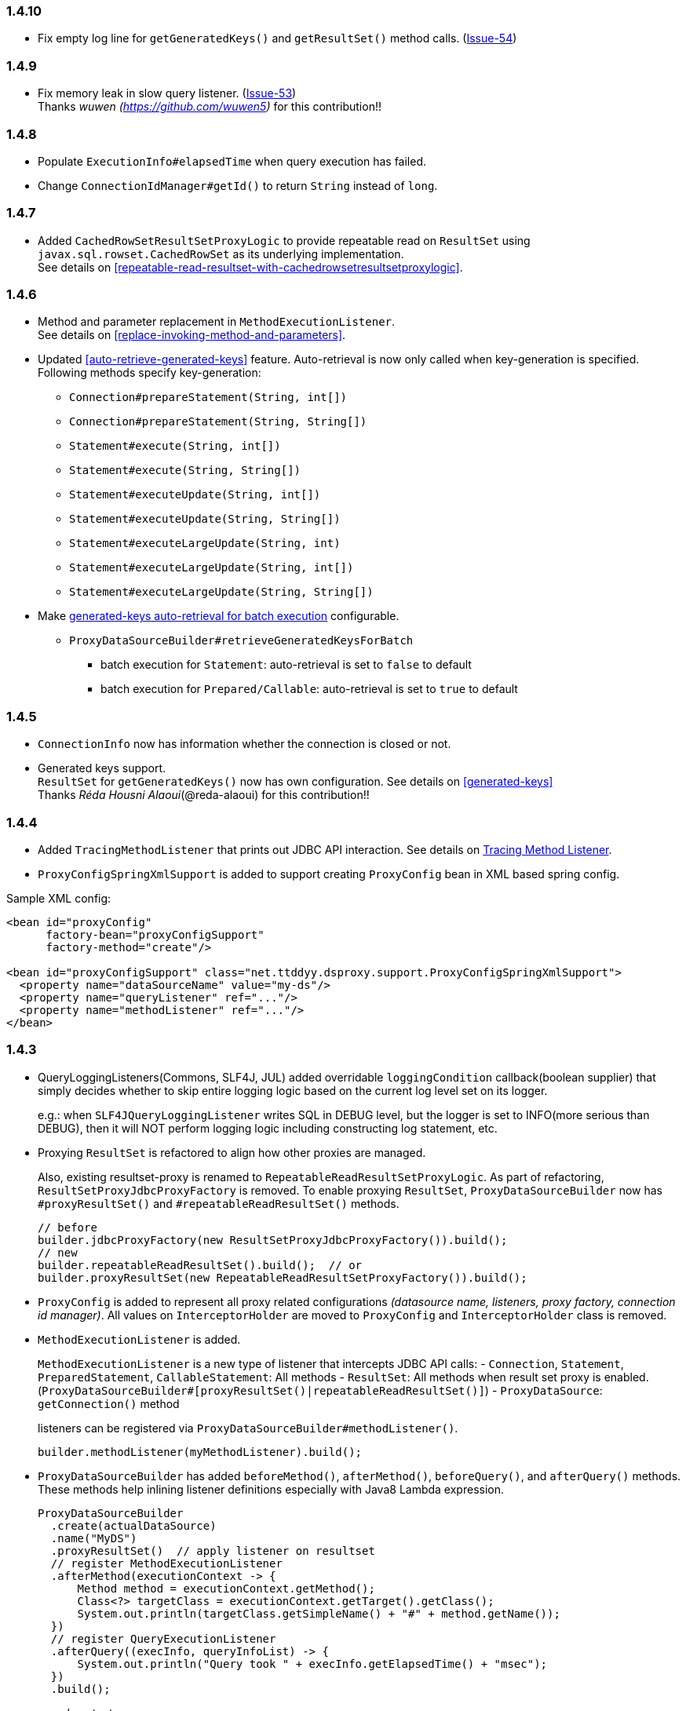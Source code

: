 [[changelog-1.4.10]]
=== 1.4.10

* Fix empty log line for `getGeneratedKeys()` and `getResultSet()` method calls.
(https://github.com/ttddyy/datasource-proxy/pull/54[Issue-54])



[[changelog-1.4.9]]
=== 1.4.9

* Fix memory leak in slow query listener. (https://github.com/ttddyy/datasource-proxy/pull/53[Issue-53])  +
Thanks _wuwen (https://github.com/wuwen5)_ for this contribution!!



[[changelog-1.4.8]]
=== 1.4.8

* Populate `ExecutionInfo#elapsedTime` when query execution has failed.

* Change `ConnectionIdManager#getId()` to return `String` instead of `long`.



[[changelog-1.4.7]]
=== 1.4.7

* Added `CachedRowSetResultSetProxyLogic` to provide repeatable read on `ResultSet` using
`javax.sql.rowset.CachedRowSet` as its underlying implementation.  +
See details on <<repeatable-read-resultset-with-cachedrowsetresultsetproxylogic>>.



[[changelog-1.4.6]]
=== 1.4.6

* Method and parameter replacement in `MethodExecutionListener`.  +
See details on <<replace-invoking-method-and-parameters>>.

* Updated <<auto-retrieve-generated-keys>> feature. Auto-retrieval is now only called when key-generation is specified.  +
Following methods specify key-generation:
- `Connection#prepareStatement(String, int[])`
- `Connection#prepareStatement(String, String[])`
- `Statement#execute(String, int[])`
- `Statement#execute(String, String[])`
- `Statement#executeUpdate(String, int[])`
- `Statement#executeUpdate(String, String[])`
- `Statement#executeLargeUpdate(String, int)`
- `Statement#executeLargeUpdate(String, int[])`
- `Statement#executeLargeUpdate(String, String[])`

* Make <<auto-retrieve-generated-keys-for-batch,generated-keys auto-retrieval for batch execution>> configurable.
** `ProxyDataSourceBuilder#retrieveGeneratedKeysForBatch`
***  batch execution for `Statement`: auto-retrieval is set to `false` to default
***  batch execution for `Prepared/Callable`: auto-retrieval is set to `true` to default



[[changelog-1.4.5]]
=== 1.4.5

* `ConnectionInfo` now has information whether the connection is closed or not.

* Generated keys support.   +
`ResultSet` for `getGeneratedKeys()` now has own configuration. See details on <<generated-keys>>  +
Thanks _Réda Housni Alaoui_(@reda-alaoui) for this contribution!!



[[changelog-1.4.4]]
=== 1.4.4

* Added `TracingMethodListener` that prints out JDBC API interaction.
See details on link:#tracing-method-listener[Tracing Method Listener].

* `ProxyConfigSpringXmlSupport` is added to support creating `ProxyConfig` bean in XML based spring config.

.Sample XML config:
```xml
<bean id="proxyConfig"
      factory-bean="proxyConfigSupport"
      factory-method="create"/>

<bean id="proxyConfigSupport" class="net.ttddyy.dsproxy.support.ProxyConfigSpringXmlSupport">
  <property name="dataSourceName" value="my-ds"/>
  <property name="queryListener" ref="..."/>
  <property name="methodListener" ref="..."/>
</bean>
```



[[changelog-1.4.3]]
=== 1.4.3

* QueryLoggingListeners(Commons, SLF4J, JUL) added overridable `loggingCondition` callback(boolean supplier) that
simply decides whether to skip entire logging logic based on the current log level set on its logger.
+
--
e.g.: when `SLF4JQueryLoggingListener` writes SQL in DEBUG level, but the logger is set to INFO(more serious
than DEBUG), then it will NOT perform logging logic including constructing log statement, etc.
--

* Proxying `ResultSet` is refactored to align how other proxies are managed.
+
--
Also, existing resultset-proxy is renamed to `RepeatableReadResultSetProxyLogic`.
As part of refactoring, `ResultSetProxyJdbcProxyFactory` is removed.
To enable proxying `ResultSet`, `ProxyDataSourceBuilder` now has `#proxyResultSet()` and `#repeatableReadResultSet()`
methods.

```java
// before
builder.jdbcProxyFactory(new ResultSetProxyJdbcProxyFactory()).build();
// new
builder.repeatableReadResultSet().build();  // or
builder.proxyResultSet(new RepeatableReadResultSetProxyFactory()).build();
```
--

* `ProxyConfig` is added to represent all proxy related configurations _(datasource name, listeners, proxy factory,
connection id manager)_. All values on `InterceptorHolder` are moved to `ProxyConfig` and `InterceptorHolder` class
is removed.

* `MethodExecutionListener` is added.
+
--
`MethodExecutionListener` is a new type of listener that intercepts JDBC API calls:
- `Connection`, `Statement`, `PreparedStatement`, `CallableStatement`: All methods
- `ResultSet`: All methods when result set proxy is enabled. (`ProxyDataSourceBuilder#[proxyResultSet()|repeatableReadResultSet()]`)
- `ProxyDataSource`: `getConnection()` method

listeners can be registered via `ProxyDataSourceBuilder#methodListener()`.

```java
builder.methodListener(myMethodListener).build();
```
--

* `ProxyDataSourceBuilder` has added `beforeMethod()`, `afterMethod()`, `beforeQuery()`, and `afterQuery()` methods.
These methods help inlining listener definitions especially with Java8 Lambda expression.
+
--

```java
ProxyDataSourceBuilder
  .create(actualDataSource)
  .name("MyDS")
  .proxyResultSet()  // apply listener on resultset
  // register MethodExecutionListener
  .afterMethod(executionContext -> {
      Method method = executionContext.getMethod();
      Class<?> targetClass = executionContext.getTarget().getClass();
      System.out.println(targetClass.getSimpleName() + "#" + method.getName());
  })
  // register QueryExecutionListener
  .afterQuery((execInfo, queryInfoList) -> {
      System.out.println("Query took " + execInfo.getElapsedTime() + "msec");
  })
  .build();
```

_sample output:_

```sql
# code:
Connection conn = ds.getConnection();
PreparedStatement ps = conn.prepareStatement("INSERT INTO users (id, name) VALUES (?, ?)");
ps.setString(2, "FOO");
ps.setInt(1, 3);
ps.addBatch();
ps.setInt(1, 4);
ps.setString(2, "BAR");
ps.addBatch();
ps.executeBatch();
ps.close();
conn.close();
```

```
# output:
ProxyDataSource#getConnection
JDBCConnection#prepareStatement
JDBCPreparedStatement#setString
JDBCPreparedStatement#setInt
JDBCPreparedStatement#addBatch
JDBCPreparedStatement#setInt
JDBCPreparedStatement#setString
JDBCPreparedStatement#addBatch
JDBCPreparedStatement#executeBatch
Query took 1msec
JDBCPreparedStatement#close
JDBCConnection#close
```
--



[[changelog-1.4.2]]
=== 1.4.2

* Assign connection ID on each connection
+
When a connection is obtained from DataSource(`DataSource.getConnection()`), sequentially increasing unique number
is assigned as its connection ID. (default implementation: `DefaultConnectionIdManager`)
The connection ID is printed as `Connection` in logging.

* Remove methods that don't take `dataSourceName` on `JdbcProxyFactory`
+
--
Instead, you need to specify `null`, empty String, or datasource name to the `dataSourceName` parameter.
Following methods are removed:

** `Connection createConnection(Connection connection, InterceptorHolder interceptorHolder);`
** `Statement createStatement(Statement statement, InterceptorHolder interceptorHolder);`
** `PreparedStatement createPreparedStatement(PreparedStatement preparedStatement, String query, InterceptorHolder interceptorHolder);`
--

* `DataSourceQueryCountListener` now takes a strategy to resolve `QueryCount`.
+
Default uses `ThreadQueryCountHolder` that uses thread local to hold `QueryCount`. This behaves same as before that
the `QueryCount` holds per request counts(servlet request-response lifecycle).
+
`SingleQueryCountHolder` uses single instance to hold count values. Therefore, this holds total accumulated
values from all threads.

* Update `SlowQueryListener` to use daemon threads as default.
+
It is configurable by `SlowQueryListener#setUseDaemonThread` method.



[[changelog-1.4.1]]
=== 1.4.1

* Add `setLog`/`setLogger` to `{Commons|SLF4J|JUL}QueryLoggingListener` to allow users to set custom logger.
Also added getters as well.

* Update `~QueryCountLoggingServletFilter` to allow configuring logger by name

* Add query count logging implementation for JUL(Java Util Logging)
** `JULQueryCountLoggingHandlerInterceptor`
** `JULQueryCountLoggingRequestListener`
** `JULQueryCountLoggingServletFilter`

* Fix writing log with `null` in parameter set methods. (e.g: `setString(1, null);` )

* Add `SlowQueryListener` that triggers callback method when query takes longer than specified threshold time.
+
--
Also, added slow query logging listeners:
** `CommonsSlowQueryListener`
** `JULSlowQueryListener`
** `SLF4JSlowQueryListener`
** `SystemOutSlowQueryListener`

In `ProxyDataSourceBuilder`, these methods are added:
** `logSlowQueryByCommons()`
** `logSlowQueryByJUL()`
** `logSlowQueryBySlf4j()`
** `logSlowQueryToSysOut()`
--

* Add support to easily apply formatters on each query for logging.
+
--
`DefaultQueryLogEntryCreator#formatQuery()` method has added.
Subclass can override this method to provides formatted query.

Example with `BasicFormatterImpl` in Hibernate.
```java
// set this instance to logging listeners
public class PrettyQueryEntryCreator extends DefaultQueryLogEntryCreator {
  private Formatter formatter = FormatStyle.BASIC.getFormatter();  // from hibernate

  @Override
  protected String formatQuery(String query) {
    return this.formatter.format(query);
  }
}
```
--

* Add multiline output support for query logging.
+
--
`DefaultQueryLogEntryCreator` now has `setMultiline()` method, and `ProxyDataSourceBuilder` also has added
`multiline()` method.
When multiline is enabled, logged query entries become multi lined.

sample log output:
```
Name:MyDS, Time:0, Success:True
Type:Prepared, Batch:True, QuerySize:1, BatchSize:2
Query:["INSERT INTO users (id, name) VALUES (?, ?)"]
Params:[(1,foo),(2,bar)]
```

set up with builder:
```java
DataSource dataSource =
    ProxyDataSourceBuilder
        .create(actualDataSource)
        .logQueryByCommons(INFO)
        .logSlowQueryByCommons(10, TimeUnit.MINUTES)
        .multiline()   // applies to both query logger and slow query logger
        .build();
```
--

* Deprecate `{Commons|SLF4J|JUL}QueryLoggingListener#resetLogger()` methods.
+
Use newly added `setLog(String)` or `setLogger(String)` method instead.



[[changelog-1.4]]
=== 1.4

* Move logging related listeners to sub package
** from `net.ttddyy.dsproxy.listener` to `net.ttddyy.dsproxy.listener.logging`

* classes for logging entry creation has been updated
** `QueryLogEntryCreator#getLogEntryAsJson` has removed.
** JSON style log entry creators is pulled up to `DefaultJsonQueryLogEntryCreator`
** To use JSON style logging, you can set the `QueryLogEntryCreator` to `[Commons|SLF4J|JUL|SystemOut]QueryLoggingListener#setQueryLogEntryCreator()`
** `OracleOutputParameterLogEntryCreator` has been split to `OutputParameterLogEntryCreator` and `OutputParameterJsonLogEntryCreator`

* `DefaultQueryLogEntryCreator#writeParamsForSingleEntry()` has split to `writeParamsEntryForSinglePreparedEntry()` and `writeParamsForSingleCallableEntry()`

* Do not include parameter index for logging prepared statement.
+
--
Before(v1.3.3):

```
..., Params:[(1=10,2=foo),(1=20,2=bar)]
..., Params:[(1=30,2=FOO),(1=40,2=BAR)]
```

```json
..., "params":[{"1":"10","2":"foo"},{"1":"20","2":"bar"}]}
..., "params":[{"1":"30","2":"FOO"},{"1":"40","2":"BAR"}]}
```

Now:

```
..., Params:[(10,foo),(20,bar)]
..., Params:[(30,FOO),(40,BAR)]
```

```json
..., "params":[["10","foo"],["20","bar"]]}
..., "params":[["30","FOO"],["40","BAR"]]}
```
--

* Add `JULQueryLoggingListener` which uses JUL(Java Utils Logging) to log executed queries

* Update logging for `setNull` and `registerOutParameter` to include sqltype
+
e.g.: `NULL(VARCHAR)`, `OUTPUT(VARCHAR[12])`

* `ResultSetProxyJdbcProxyFactory` to create a proxy `ResultSet` that can be consumed more than once.
+
Thanks _Liam Williams_ for this contribution!!

* `QueryExecutionListener` receives same instance of `ExecutionInfo` in `beforeQuery` and `afterQuery` methods


